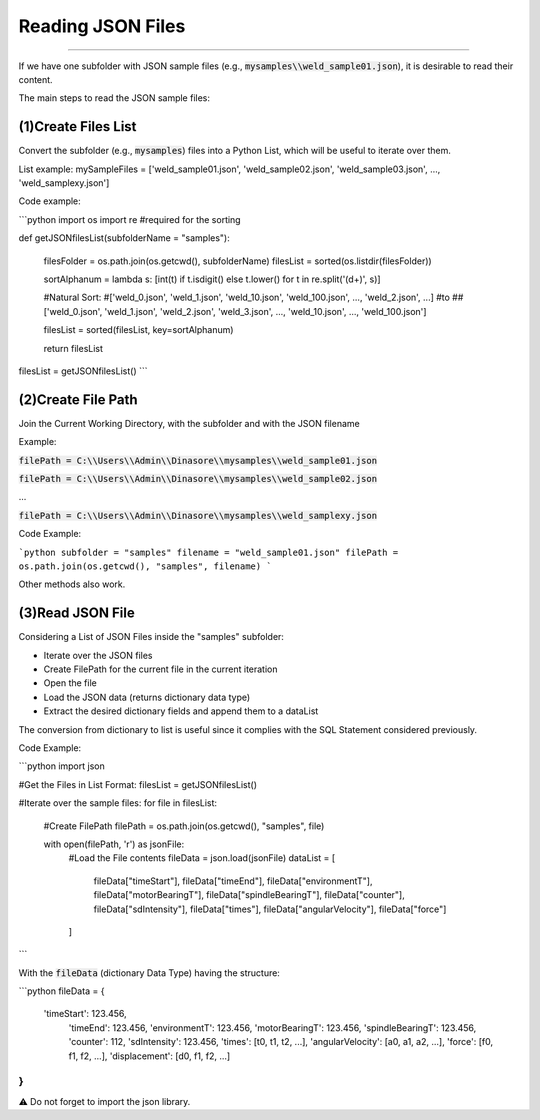 Reading JSON Files
******************

----

If we have one subfolder with JSON sample files (e.g., :code:`mysamples\\weld_sample01.json`), it is desirable to read their content.

The main steps to read the JSON sample files:




(1)Create Files List
....................
        
Convert the subfolder (e.g., :code:`mysamples`) files into a Python List, which will be useful to iterate over them.
    
List example: mySampleFiles = ['weld_sample01.json', 'weld_sample02.json', 'weld_sample03.json', ..., 'weld_samplexy.json']

Code example:
        
```python
import os
import re #required for the sorting

def getJSONfilesList(subfolderName = "samples"):
    
    filesFolder = os.path.join(os.getcwd(), subfolderName)
    filesList = sorted(os.listdir(filesFolder))

    sortAlphanum = lambda s: [int(t) if t.isdigit() else t.lower() for t in re.split('(\d+)', s)]
    
    #Natural Sort:
    #['weld_0.json', 'weld_1.json', 'weld_10.json', 'weld_100.json', ..., 'weld_2.json', ...]
    #to
    ##['weld_0.json', 'weld_1.json', 'weld_2.json', 'weld_3.json', ..., 'weld_10.json', ..., 'weld_100.json']
    
    filesList = sorted(filesList, key=sortAlphanum)
    
    return filesList


filesList = getJSONfilesList()
```
  
  
(2)Create File Path
...................
        
Join the Current Working Directory, with the subfolder and with the JSON filename

Example:
        
:code:`filePath = C:\\Users\\Admin\\Dinasore\\mysamples\\weld_sample01.json`
            
:code:`filePath = C:\\Users\\Admin\\Dinasore\\mysamples\\weld_sample02.json`
            
...
            
:code:`filePath = C:\\Users\\Admin\\Dinasore\\mysamples\\weld_samplexy.json`
            
        

Code Example:
        
```python
subfolder = "samples"
filename = "weld_sample01.json"
filePath = os.path.join(os.getcwd(), "samples", filename)
```
               
Other methods also work.


(3)Read JSON File
.................

Considering a List of JSON Files inside the "samples" subfolder:
        
+ Iterate over the JSON files
+ Create FilePath for the current file in the current iteration
+ Open the file
+ Load the JSON data (returns dictionary data type)
+ Extract the desired dictionary fields and append them to a dataList
        
The conversion from dictionary to list is useful since it complies with the SQL Statement considered previously.
        
Code Example:
        
```python
import json

#Get the Files in List Format:
filesList = getJSONfilesList()

#Iterate over the sample files:
for file in filesList:
    #Create FilePath
    filePath = os.path.join(os.getcwd(), "samples", file)
    
    with open(filePath, 'r') as jsonFile:
        #Load the File contents
        fileData = json.load(jsonFile)
        dataList = [
            fileData["timeStart"],
            fileData["timeEnd"],
            fileData["environmentT"],
            fileData["motorBearingT"],
            fileData["spindleBearingT"],
            fileData["counter"],
            fileData["sdIntensity"],
            fileData["times"],
            fileData["angularVelocity"],
            fileData["force"]
        ]
```
        

With the :code:`fileData` (dictionary Data Type) having the structure:
        
```python
fileData = {
	'timeStart': 123.456,
	 'timeEnd': 123.456,
	 'environmentT': 123.456,
	 'motorBearingT': 123.456,
	 'spindleBearingT': 123.456,
	 'counter': 112,
	 'sdIntensity': 123.456,
	 'times': [t0, t1, t2, ...],
	 'angularVelocity': [a0, a1, a2, ...],
	 'force': [f0, f1, f2, ...],
	 'displacement': [d0, f1, f2, ...]
}
```
               

⚠️ Do not forget to import the json library.